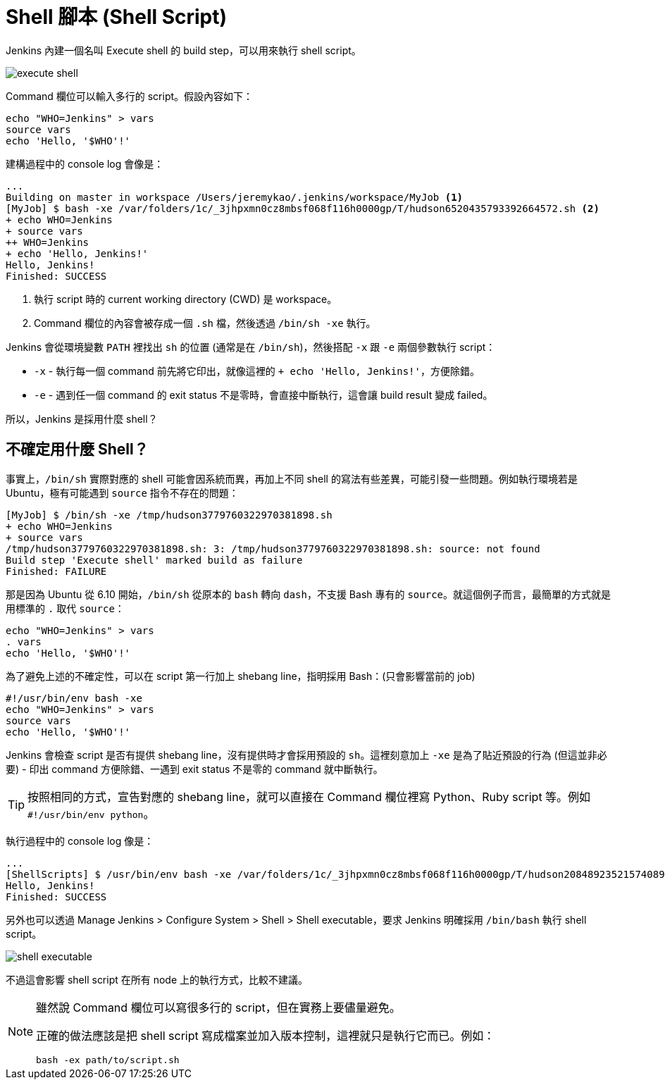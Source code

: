 = Shell 腳本 (Shell Script)

Jenkins 內建一個名叫 Execute shell 的 build step，可以用來執行 shell script。

image::/images/execute-shell.png[]

Command 欄位可以輸入多行的 script。假設內容如下：

----
echo "WHO=Jenkins" > vars
source vars
echo 'Hello, '$WHO'!'
----

建構過程中的 console log 會像是：

----
...
Building on master in workspace /Users/jeremykao/.jenkins/workspace/MyJob <1>
[MyJob] $ bash -xe /var/folders/1c/_3jhpxmn0cz8mbsf068f116h0000gp/T/hudson6520435793392664572.sh <2>
+ echo WHO=Jenkins
+ source vars
++ WHO=Jenkins
+ echo 'Hello, Jenkins!'
Hello, Jenkins!
Finished: SUCCESS
----
<1> 執行 script 時的 current working directory (CWD) 是 workspace。
<2> Command 欄位的內容會被存成一個 `.sh` 檔，然後透過 `/bin/sh -xe` 執行。

Jenkins 會從環境變數 `PATH` 裡找出 `sh` 的位置 (通常是在 `/bin/sh`)，然後搭配 `-x` 跟 `-e` 兩個參數執行 script：

 * `-x` - 執行每一個 command 前先將它印出，就像這裡的 `+ echo 'Hello, Jenkins!'`，方便除錯。
 * `-e` - 遇到任一個 command 的 exit status 不是零時，會直接中斷執行，這會讓 build result 變成 failed。

所以，Jenkins 是採用什麼 shell？

== 不確定用什麼 Shell？

事實上，`/bin/sh` 實際對應的 shell 可能會因系統而異，再加上不同 shell 的寫法有些差異，可能引發一些問題。例如執行環境若是 Ubuntu，極有可能遇到 `source` 指令不存在的問題：

----
[MyJob] $ /bin/sh -xe /tmp/hudson3779760322970381898.sh
+ echo WHO=Jenkins
+ source vars
/tmp/hudson3779760322970381898.sh: 3: /tmp/hudson3779760322970381898.sh: source: not found
Build step 'Execute shell' marked build as failure
Finished: FAILURE
----

那是因為 Ubuntu 從 6.10 開始，`/bin/sh` 從原本的 `bash` 轉向 `dash`，不支援 Bash 專有的 `source`。就這個例子而言，最簡單的方式就是用標準的 `.` 取代 `source`：

----
echo "WHO=Jenkins" > vars
. vars
echo 'Hello, '$WHO'!'
----

為了避免上述的不確定性，可以在 script 第一行加上 shebang line，指明採用 Bash：(只會影響當前的 job)

----
#!/usr/bin/env bash -xe
echo "WHO=Jenkins" > vars
source vars
echo 'Hello, '$WHO'!'
----

Jenkins 會檢查 script 是否有提供 shebang line，沒有提供時才會採用預設的 `sh`。這裡刻意加上 `-xe` 是為了貼近預設的行為 (但這並非必要) - 印出 command 方便除錯、一遇到 exit status 不是零的 command 就中斷執行。

TIP: 按照相同的方式，宣告對應的 shebang line，就可以直接在 Command 欄位裡寫 Python、Ruby script 等。例如 `#!/usr/bin/env python`。

執行過程中的 console log 像是：

----
...
[ShellScripts] $ /usr/bin/env bash -xe /var/folders/1c/_3jhpxmn0cz8mbsf068f116h0000gp/T/hudson2084892352157408969.sh
Hello, Jenkins!
Finished: SUCCESS
----

另外也可以透過 Manage Jenkins > Configure System > Shell > Shell executable，要求 Jenkins 明確採用 `/bin/bash` 執行 shell script。

image::/images/shell-executable.png[]

不過這會影響 shell script 在所有 node 上的執行方式，比較不建議。

[NOTE]
====
雖然說 Command 欄位可以寫很多行的 script，但在實務上要儘量避免。

正確的做法應該是把 shell script 寫成檔案並加入版本控制，這裡就只是執行它而已。例如：

----
bash -ex path/to/script.sh
----
====

